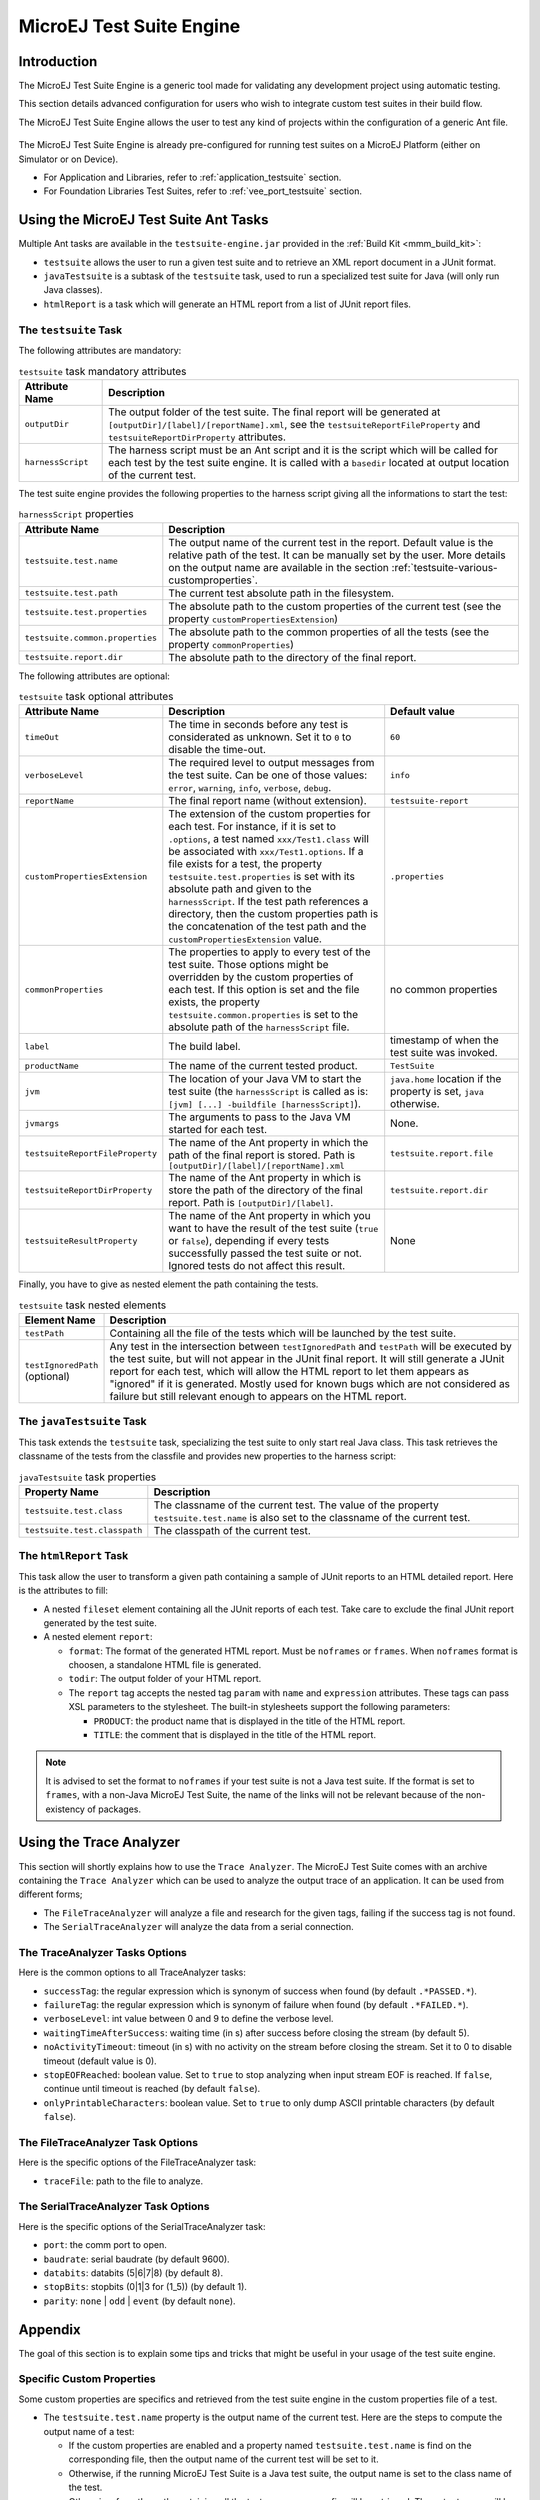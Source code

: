 .. _testsuite_engine:

MicroEJ Test Suite Engine
=========================

Introduction
------------

The MicroEJ Test Suite Engine is a generic tool made for validating any
development project using automatic testing.

This section details advanced configuration for users who wish to
integrate custom test suites in their build flow.

The MicroEJ Test Suite Engine allows the user to test any kind of
projects within the configuration of a generic Ant file.

   .. figure:: images/testsuiteEngine.png
      :alt: MicroEJ Test Suite Engine Overview
      :align: center
      :width: 500px

The MicroEJ Test Suite Engine is already pre-configured for running
test suites on a MicroEJ Platform (either on Simulator or on Device).

- For Application and Libraries, refer to :ref:`application_testsuite`
  section.
- For Foundation Libraries Test Suites, refer to
  :ref:`vee_port_testsuite` section.

Using the MicroEJ Test Suite Ant Tasks
--------------------------------------

Multiple Ant tasks are available in the ``testsuite-engine.jar``
provided in the :ref:`Build Kit <mmm_build_kit>`:

-  ``testsuite`` allows the user to run a given test suite and to
   retrieve an XML report document in a JUnit format.

-  ``javaTestsuite`` is a subtask of the ``testsuite`` task, used to run
   a specialized test suite for Java (will only run Java classes).

-  ``htmlReport`` is a task which will generate an HTML report from a
   list of JUnit report files.

.. _testsuite-command-ant-runtestsuite:

The ``testsuite`` Task
~~~~~~~~~~~~~~~~~~~~~~

The following attributes are mandatory:

.. list-table:: ``testsuite`` task mandatory attributes
   :widths: 1 5
   :header-rows: 1
   
   * - Attribute Name
     - Description
   * - ``outputDir``
     - The output folder of the test suite. The final report will be
       generated at ``[outputDir]/[label]/[reportName].xml``, see the
       ``testsuiteReportFileProperty`` and
       ``testsuiteReportDirProperty`` attributes.
   * - ``harnessScript``
     - The harness script must be an Ant script and it is the script
       which will be called for each test by the test suite engine. It
       is called with a ``basedir`` located at output location of the
       current test.

The test suite engine provides the following properties to the harness
script giving all the informations to start the test:

.. list-table:: ``harnessScript`` properties
   :widths: 1 5
   :header-rows: 1

   * - Attribute Name
     - Description
   * - ``testsuite.test.name``
     - The output name of the current test in the report. Default
       value is the relative path of the test. It can be manually set
       by the user. More details on the output name are available in
       the section :ref:`testsuite-various-customproperties`.
   * - ``testsuite.test.path``
     - The current test absolute path in the filesystem.
   * - ``testsuite.test.properties``
     - The absolute path to the custom properties of the current test
       (see the property ``customPropertiesExtension``)
   * - ``testsuite.common.properties``
     - The absolute path to the common properties of all the tests
       (see the property ``commonProperties``)
   * - ``testsuite.report.dir``
     - The absolute path to the directory of the final report.

The following attributes are optional:

.. list-table:: ``testsuite`` task optional attributes
   :widths: 1 5 3
   :header-rows: 1

   * - Attribute Name
     - Description
     - Default value
   * - ``timeOut``
     - The time in seconds before any test is considerated as
       unknown. Set it to ``0`` to disable the time-out.
     - ``60``
   * - ``verboseLevel``
     - The required level to output messages from the test suite. Can
       be one of those values: ``error``, ``warning``, ``info``,
       ``verbose``, ``debug``.
     - ``info``
   * - ``reportName``
     - The final report name (without extension).
     - ``testsuite-report``
   * - ``customPropertiesExtension``
     - The extension of the custom properties for each test. For
       instance, if it is set to ``.options``, a test named
       ``xxx/Test1.class`` will be associated with
       ``xxx/Test1.options``. If a file exists for a test, the
       property ``testsuite.test.properties`` is set with its absolute
       path and given to the ``harnessScript``. If the test path
       references a directory, then the custom properties path is the
       concatenation of the test path and the
       ``customPropertiesExtension`` value.
     - ``.properties``
   * - ``commonProperties``
     - The properties to  apply to every test of  the test suite. Those
       options might  be overridden by  the custom properties  of each
       test. If this  option is set and the file  exists, the property
       ``testsuite.common.properties`` is set to  the absolute path of
       the ``harnessScript`` file. 
     - no common properties
   * - ``label``
     - The build label.
     - timestamp of when the test suite was invoked.
   * - ``productName``
     - The name of the current tested product.
     - ``TestSuite``
   * - ``jvm``
     - The location of your Java VM to start the test suite (the
       ``harnessScript`` is called as is:  ``[jvm] [...] -buildfile
       [harnessScript]``).
     - ``java.home`` location if the property is set, ``java``
       otherwise.
   * - ``jvmargs``
     - The arguments to pass to the Java VM started for each test.
     - None.
   * - ``testsuiteReportFileProperty``
     - The name of the Ant property in which the path of the final
       report is stored. Path is
       ``[outputDir]/[label]/[reportName].xml``
     - ``testsuite.report.file``
   * - ``testsuiteReportDirProperty``
     - The name of the Ant property in which is store the path of the
       directory of the final report. Path is ``[outputDir]/[label]``.
     - ``testsuite.report.dir``

   * - ``testsuiteResultProperty``
     - The name of the Ant property in which you want to have the
       result of the test suite (``true`` or ``false``), depending if
       every tests successfully passed the test suite or not.  Ignored
       tests do not affect this result.
     - None

Finally, you have to give as nested element the path containing the
tests.

.. list-table:: ``testsuite`` task nested elements
   :widths: 1 5
   :header-rows: 1

   * - Element Name
     - Description
   * - ``testPath``
     - Containing all the file of the tests which will be launched by
       the test suite.
   * - ``testIgnoredPath`` (optional)
     - Any test in the intersection between ``testIgnoredPath`` and
       ``testPath`` will be executed by the test suite, but will not
       appear in the JUnit final report. It will still generate a
       JUnit report for each test, which will allow the HTML report to
       let them appears as "ignored" if it is generated.  Mostly used
       for known bugs which are not considered as failure but still
       relevant enough to appears on the HTML report.

.. code-block:: xml
   :caption: Example of test suite task invocation

   <!-- Launch the testusite engine -->
   <testsuite:testsuite
       timeOut="${microej.kf.testsuite.timeout}"
       outputDir="${target.test.xml}/testkf"
       harnessScript="${com.is2t.easyant.plugins#microej-kf-testsuite.microej-kf-testsuite-harness-jpf-emb.xml.file}"
       commonProperties="${microej.kf.launch.propertyfile}"
       testsuiteResultProperty="testkf.result"
       testsuiteReportDirProperty="testkf.testsuite.report.dir"
       productName="${module.name} testkf"
       jvmArgs="${microej.kf.testsuite.jvmArgs}"
       lockPort="${microej.kf.testsuite.lockPort}"
       verboseLevel="${testkf.verbose.level}"
   >
       <testPath refid="target.testkf.path"/>
   </testsuite:testsuite>

.. _testsuite-command-ant-runjavatestsuite:

The ``javaTestsuite`` Task
~~~~~~~~~~~~~~~~~~~~~~~~~~

This task extends the ``testsuite`` task, specializing the test suite to
only start real Java class. This task retrieves the classname of the
tests from the classfile and provides new properties to the harness
script:

.. list-table:: ``javaTestsuite`` task properties
   :widths: 1 5
   :header-rows: 1

   * - Property Name
     - Description
   * - ``testsuite.test.class``
     - The classname of the current test. The value of the property
       ``testsuite.test.name`` is also set to the classname of the
       current test.
   * - ``testsuite.test.classpath``
     - The classpath of the current test.

.. code-block:: xml
   :caption: Example of javaTestsuite task invocation

   <!-- Launch test suite -->
   <testsuite:javaTestsuite
       verboseLevel="${microej.testsuite.verboseLevel}"
       timeOut="${microej.testsuite.timeout}"
       outputDir="${target.test.xml}/@{prefix}"
       harnessScript="${harness.file}"
       commonProperties="${microej.launch.propertyfile}"
       testsuiteResultProperty="@{prefix}.result"
       testsuiteReportDirProperty="@{prefix}.testsuite.report.dir"
       productName="${module.name} @{prefix}"
       jvmArgs="${microej.testsuite.jvmArgs}"
       lockPort="${microej.testsuite.lockPort}"
       retryCount="${microej.testsuite.retry.count}"
       retryIf="${microej.testsuite.retry.if}"
       retryUnless="${microej.testsuite.retry.unless}"
   >
       <testPath refid="target.@{prefix}.path"/>
       <testIgnoredPath refid="tests.@{prefix}.ignored.path" />
   </testsuite:javaTestsuite>

.. _testsuite-command-ant-generatereport:

The ``htmlReport`` Task
~~~~~~~~~~~~~~~~~~~~~~~

This task allow the user to transform a given path containing a sample
of JUnit reports to an HTML detailed report. Here is the attributes to
fill:

- A nested ``fileset`` element containing all the JUnit reports of
  each test.  Take care to exclude the final JUnit report generated by
  the test suite.

-  A nested element ``report``:

   -  ``format``: The format of the generated HTML report. Must be
      ``noframes`` or ``frames``. When ``noframes`` format is choosen, a
      standalone HTML file is generated.

   -  ``todir``: The output folder of your HTML report.

   -  The ``report`` tag accepts the nested tag ``param`` with ``name``
      and ``expression`` attributes. These tags can pass XSL parameters
      to the stylesheet. The built-in stylesheets support the following
      parameters:

      -  ``PRODUCT``: the product name that is displayed in the title of
         the HTML report.

      -  ``TITLE``: the comment that is displayed in the title of the
         HTML report.

.. note::

   It is advised to set the format to ``noframes`` if your test suite
   is not a Java test suite. If the format is set to ``frames``, with a
   non-Java MicroEJ Test Suite, the name of the links will not be
   relevant because of the non-existency of packages.


.. code-block:: xml
   :caption: Example of htmlReport task invocation

   <!-- Generate HTML report -->
   <testsuite:htmlReport>
       <fileset dir="${@{prefix}.testsuite.report.dir}">
           <include name="**/*.xml"/> <!-- include unary reports -->
           <exclude name="**/bin/**/*.xml"/> <!-- exclude test bin files -->
           <exclude name="*.xml"/> <!-- exclude global report -->
       </fileset>
       <report format="noframes" todir="${target.test.html}/@{prefix}"/>
   </testsuite:htmlReport>


.. _testsuite-trace-analyzer:

Using the Trace Analyzer
------------------------

This section will shortly explains how to use the ``Trace Analyzer``.
The MicroEJ Test Suite comes with an archive containing the
``Trace Analyzer`` which can be used to analyze the output trace of an
application. It can be used from different forms;

-  The ``FileTraceAnalyzer`` will analyze a file and research for the
   given tags, failing if the success tag is not found.

-  The ``SerialTraceAnalyzer`` will analyze the data from a serial
   connection.

.. _testsuite-trace-analyzer-options:

The TraceAnalyzer Tasks Options
~~~~~~~~~~~~~~~~~~~~~~~~~~~~~~~

Here is the common options to all TraceAnalyzer tasks:

-  ``successTag``: the regular expression which is synonym of success
   when found (by default ``.*PASSED.*``).

-  ``failureTag``: the regular expression which is synonym of failure
   when found (by default ``.*FAILED.*``).

-  ``verboseLevel``: int value between 0 and 9 to define the verbose
   level.

-  ``waitingTimeAfterSuccess``: waiting time (in s) after success before
   closing the stream (by default 5).

-  ``noActivityTimeout``: timeout (in s) with no activity on the stream
   before closing the stream. Set it to 0 to disable timeout (default
   value is 0).

-  ``stopEOFReached``: boolean value. Set to ``true`` to stop analyzing
   when input stream EOF is reached. If ``false``, continue until
   timeout is reached (by default ``false``).

-  ``onlyPrintableCharacters``: boolean value. Set to ``true`` to only
   dump ASCII printable characters (by default ``false``).

.. _testsuite-trace-analyzer-file:

The FileTraceAnalyzer Task Options
~~~~~~~~~~~~~~~~~~~~~~~~~~~~~~~~~~

Here is the specific options of the FileTraceAnalyzer task:

-  ``traceFile``: path to the file to analyze.

.. _testsuite-trace-analyzer-serial:

The SerialTraceAnalyzer Task Options
~~~~~~~~~~~~~~~~~~~~~~~~~~~~~~~~~~~~

Here is the specific options of the SerialTraceAnalyzer task:

-  ``port``: the comm port to open.

-  ``baudrate``: serial baudrate (by default 9600).

-  ``databits``: databits (5|6|7|8) (by default 8).

-  ``stopBits``: stopbits (0|1|3 for (1_5)) (by default 1).

-  ``parity``: ``none`` \| ``odd`` \| ``event`` (by default ``none``).


.. _testsuite-various:

Appendix
--------

The goal of this section is to explain some tips and tricks that might
be useful in your usage of the test suite engine.

.. _testsuite-various-customproperties:

Specific Custom Properties
~~~~~~~~~~~~~~~~~~~~~~~~~~

Some custom properties are specifics and retrieved from the test suite
engine in the custom properties file of a test.

-  The ``testsuite.test.name`` property is the output name of the
   current test. Here are the steps to compute the output name of a
   test:

   -  If the custom properties are enabled and a property named
      ``testsuite.test.name`` is find on the corresponding file, then
      the output name of the current test will be set to it.

   -  Otherwise, if the running MicroEJ Test Suite is a Java test suite,
      the output name is set to the class name of the test.

   -  Otherwise, from the path containing all the tests, a common prefix
      will be retrieved. The output name will be set to the relative
      path of the current test from this common prefix. If the common
      prefix equals the name of the test, then the output name will be
      set to the name of the test.

   -  Finally, if multiples tests have the same output name, then the
      current name will be followed by ``_XXX``, an underscore and an
      integer.

-  The ``testsuite.test.timeout`` property allow the user to redefine
   the time out for each test. If it is negative or not an integer, then
   global timeout defined for the MicroEJ Test Suite is used.

..
   | Copyright 2008-2023, MicroEJ Corp. Content in this space is free 
   for read and redistribute. Except if otherwise stated, modification 
   is subject to MicroEJ Corp prior approval.
   | MicroEJ is a trademark of MicroEJ Corp. All other trademarks and 
   copyrights are the property of their respective owners.
